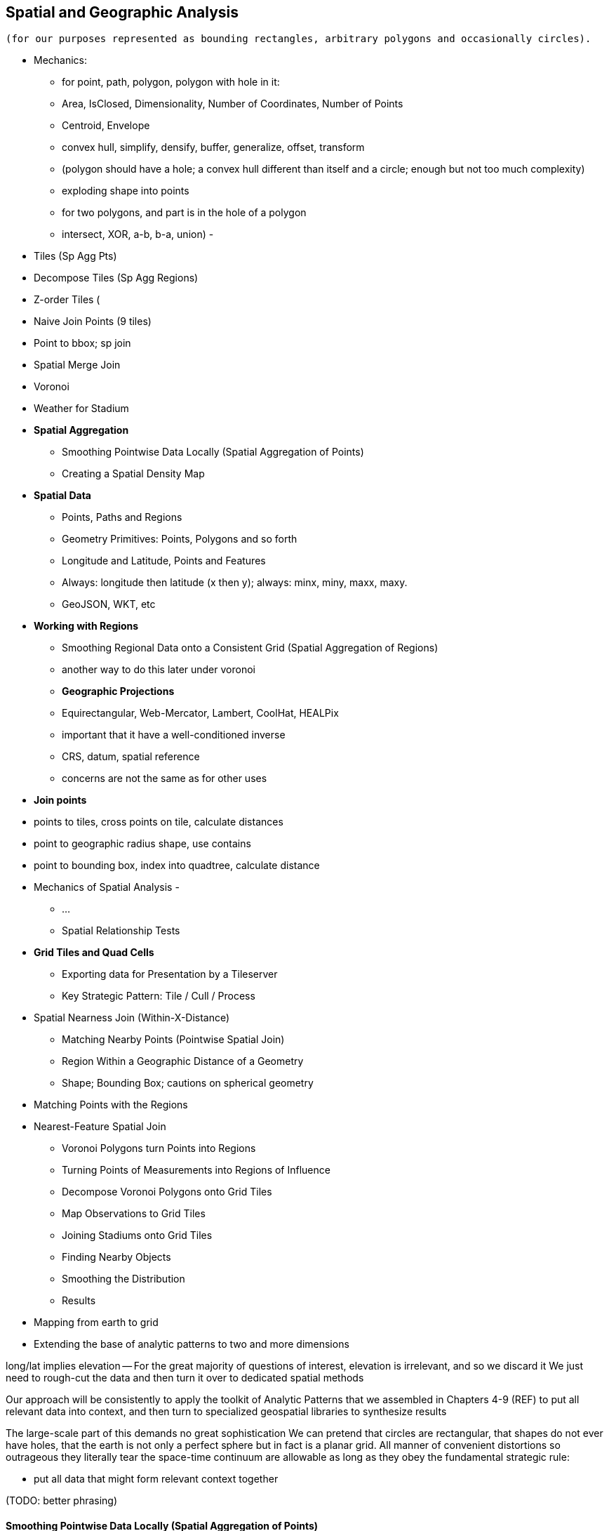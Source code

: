 [[geographic]]
== Spatial and Geographic Analysis
// TODO: should title be "Spatial Analysis", "Geographic Analysis", "Geospatial Analysis"?

 (for our purposes represented as bounding rectangles, arbitrary polygons and occasionally circles).


* Mechanics:
  - for point, path, polygon, polygon with hole in it:
      - Area, IsClosed, Dimensionality, Number of Coordinates, Number of Points
      - Centroid, Envelope
      - convex hull, simplify, densify, buffer, generalize, offset, transform
      - (polygon should have a hole; a convex hull different than itself and a circle; enough but not too much complexity)
      - exploding shape into points
  - for two polygons, and part is in the hole of a polygon
      - intersect, XOR, a-b, b-a, union)
      -

* Tiles (Sp Agg Pts)
* Decompose Tiles (Sp Agg Regions)
* Z-order Tiles (
* Naive Join Points (9 tiles)
* Point to bbox; sp join
* Spatial Merge Join
* Voronoi
* Weather for Stadium

* **Spatial Aggregation**
  - Smoothing Pointwise Data Locally (Spatial Aggregation of Points)
  - Creating a Spatial Density Map

* **Spatial Data**
  - Points, Paths and Regions
  - Geometry Primitives: Points, Polygons and so forth
  - Longitude and Latitude, Points and Features
  - Always: longitude then latitude (x then y); always: minx, miny, maxx, maxy.
  - GeoJSON, WKT, etc

* **Working with Regions**
  - Smoothing Regional Data onto a Consistent Grid (Spatial Aggregation of Regions)
    - another way to do this later under voronoi
  - **Geographic Projections**
    - Equirectangular, Web-Mercator, Lambert, CoolHat, HEALPix
    - important that it have a well-conditioned inverse
    - CRS, datum, spatial reference
    - concerns are not the same as for other uses

* **Join points**
    * points to tiles, cross points on tile, calculate distances
    * point to geographic radius shape, use contains
    * point to bounding box, index into quadtree, calculate distance

* Mechanics of Spatial Analysis
  -
    - ...
  - Spatial Relationship Tests

* **Grid Tiles and Quad Cells**
  - Exporting data for Presentation by a Tileserver
  - Key Strategic Pattern: Tile / Cull / Process

* Spatial Nearness Join (Within-X-Distance)
  - Matching Nearby Points (Pointwise Spatial Join)
  - Region Within a Geographic Distance of a Geometry
    - Shape; Bounding Box; cautions on spherical geometry

* Matching Points with the Regions


* Nearest-Feature Spatial Join
  - Voronoi Polygons turn Points into Regions
  - Turning Points of Measurements into Regions of Influence
  - Decompose Voronoi Polygons onto Grid Tiles
  - Map Observations to Grid Tiles
  - Joining Stadiums onto Grid Tiles
  - Finding Nearby Objects
  - Smoothing the Distribution
  - Results


* Mapping from earth to grid
* Extending the base of analytic patterns to two and more dimensions

long/lat implies elevation -- For the great majority of questions of interest, elevation is irrelevant, and so we discard it
We just need to rough-cut the data and then turn it over to dedicated spatial methods


Our approach will be consistently to
apply the toolkit of Analytic Patterns that we assembled in Chapters 4-9 (REF)
to put all relevant data into context,
and then turn to specialized geospatial libraries to
synthesize results

The large-scale part of this demands no great sophistication
We can pretend that circles are rectangular, that shapes do not ever have holes, that the earth is not only a perfect sphere but in fact is a planar grid. All manner of convenient distortions
so outrageous they literally tear the space-time continuum
are allowable as long as they obey the fundamental strategic rule:

* put all data that might form relevant context together

(TODO: better phrasing)

==== Smoothing Pointwise Data Locally (Spatial Aggregation of Points)


We will start, as we always do, by applying patterns that turn Big Data into Much a Less Data. In particular,
A great tool for visualizing a large spatial data set


* You want to "wash out" everything but the spatial variation -- even though the data was gathered for each
* Point measurement of effect with local extent -- for example, the temperature measured at a weather station is understood to be representative of the weather for several surrounding miles.
*
*
* data reduction, especially for a heatmap visualization;
* extracting a continuous measurement from a pointwise sample;
* providing a common basis for comparison of multiple datasets;
* smoothing out spatial variation;
* for all the other reasons you aggregate groups of related values in context
* You have sampled data at points in order to estimate something with spatial extent. The weather dataset is an example:
* Data that manifests at a single point
  represents a process with
  For example, the number of airline passengers in and out of the major airport
  are travelling to and from local destinations
* Smoothing pointwise data
  into a
  easier to compare or manage
* continuous approximation
  represents just the variation due to spatial
  variables

The straightforward approach we'll take is to divide the world up into a grid of tiles and map the position of each point onto the unique grid tile it occupies. We can then group on each tile

Area of a spherical segment is 2*pi*R*h --
so for lat from equator to 60

------
%default binsz 2.0
-- place into half-degree bins -- ~ 120x50 cells for US
gridded = FOREACH sightings GENERATE
    FLOOR(lng * $binsz) / $binsz AS bin_x,
    FLOOR(lat * $binsz) / $binsz AS bin_y;
-- number density
grid_cts = FOREACH (GROUP gridded BY (bin_x, bin_y))
  GENERATE
    group.bin_x, group.bin_y,
    COUNT_STAR(gridded) AS ct;
------

* US:	-125 24 to -66, 50	(-124.7625, 24.5210, -66.9326, 49.3845) -- about 60 x 26

==== Creating a Spatial Density Map

Map points to quad cells, plot number density of airports as a heat map

Then geonames places -- show lakes and streams (or something nature-y) vs something urban-y

(just call out that rollup, summing trick, or group-decorate-flatten would work: do no pursue)

Do that again, but for a variable: airport flight volume -- researching
epidemiology

// FAA flight data http://www.faa.gov/airports/planning_capacity/passenger_allcargo_stats/passenger/media/cy07_primary_np_comm.pdf

We can plot the number of air flights handled by every airport

------
%default binsz 2.0
-- place into half-degree bins -- ~ 120x50 cells for US
gridded = FOREACH sightings GENERATE
    FLOOR(lng * $binsz) / $binsz AS bin_x,
    FLOOR(lat * $binsz) / $binsz AS bin_y,
    n_flights;
-- number density
grid_cts = FOREACH (GROUP gridded BY (bin_x, bin_y))
  GENERATE
    group.bin_x, group.bin_y,
    COUNT_STAR(gridded) AS ct,
    SUM(n_flights) AS tot_flights;
------

An epidemiologist or transportation analyst interested in knowing the large-scale flux of people could throughout the global transportation network


Our reindeer friends are deflated to learn that the two maps do not resemble each other.

===== Pattern Recap: Spatial Aggregation of Points

* _Generic Example_ -- group on tile cell, then apply the appropriate aggregation function
* _When You'll Use It_ -- as mentioned above: summarizing data; converting point samples into a continuous value; smoothing out spatial variation; reassigning spatial data to grid-aligned regions
* _Exercises_ --
* _Important to Know_ --
  - A https://en.wikipedia.org/wiki/Dot_distribution_map[Dot Distribution Map] is in some sense the counterpart to a spatial average -- turning data over a region into data at synthesized points


==== Smoothing Regional Data onto a Consistent Grid (Spatial Aggregation of Regions)


...

===== Pattern in Use

* _Where You'll a Use It_:



=== Geographic Data Model ===

==== Geometry Primitives: Points, Polygons and so forth

Geographic data shows up in the form of

* Points -- a pair of coordinates. When given as an ordered pair (a "Position"), always use `[longitude,latitude]` in that order, matching the familiar `X,Y` order for mathematical points. When it's a point with other metadata, it's a Place footnote:[in other works you'll see the term Point of Interest ("POI") for a place.], and the coordinates are named fields.
* Paths -- an array of points `[[longitude,latitude],[longitude,latitude],...]`
* Region -- an array of paths, understood to connect and bound a region of space. `[ [[longitude,latitude],[longitude,latitude],...], [[longitude,latitude],[longitude,latitude],...]]`. Your array will be of length one unless there are holes or multiple segments
* "Bounding Box" (or `bbox`) -- a rectangular bounding region, `[-5.0, 30.0, 5.0, 40.0]`

Back in Chapter 4 (REF), we introduced the simple scalar types (numbers, strings, etc.) and three complex types (`tuple`, `bag`, and `map`). Since every spatial analysis exploration involves

One thing
Spatial analysis libraries
rely on the http://www.opengeospatial.org/[OGC (Open Geospatial Consortium)]

Geometry

Point, LineString, Polygon; and corresponding multi-part geometries MultiPoint, MultiLineString, MultiPolygon.

Behind these smiling friendly inviting abstraction
lies
a host of diabolical complexities

In regular usage, even double-precision floating-point math can introduce
discrepancies large enough to incalidate results
or present visual artifacts
-- pushing the boundary of a shape off the shape itself, causing tears or overlaps where there were none, turning small polygons into degenerate points, introduce numerical instability

But for the big data section of it, where we are chiefly concerned with relating data in context,
there are really only these

* a point in space
* a spatial extent -- paths, regions, etc
// * non-spatial data

In fact, we can go even farther:

* points
* rectangles

Remember, all we're trying to do is land all (possibly) related data onto the same reducer before we bring in the big guns.


=== Spatial Nearness Join (Within-X-Distance)

* quad cells have different sizes; lookup table

All sightings near airport

(dispatch to 9 nearest you)

==== Matching Nearby Points (Pointwise Spatial Join)

* Common sense tells you that a weather observation is generally valid for places within a few kilometers, but certainly not useful for places Hundreds of kilometers away. It would be useful to have a more precise guideline for the distance where a weather measurement should not be considered reliable.
    * first find all pairs of weather stations within 50 km of each other. Emit each pair of IDs along with their distance: put the lower-numbered ID in the first slot (making it easy to ensure uniqueness).
    * for each such pair, take a year of weather observations and determine the difference in temperature measurements taken at the same hour
        * HashMap (replicated) join of station-station pairs on the observations table. You could also do a total sort of the pairs table and use a merge-join if you're memory constrained.
        * join the resulting table back onto the observations table.
        * (In this case, most weather stations are a part of at least one pair, and so most of the rows in the observations table are retained. If that weren't the case,
            * if most elements on the left are also not elements on the right, do a second semi-join to filter for observations that are on the right of some pair. That is, one join to get the observation-pairs and a second HashMap (fragment-replicate) join on ids that are the right member of some pair. (Most people on an auction site are buyers or sellers, though a very few are both.) (?if the pairs were from airports to not-airports)
            * if as in this case, most weather stations are reasonably likely to be on either side, do a semi-join of observations against all distinct ids that are on either side of a pair. This means a single HashMap join against he huge table and then
            * Cogroup observations with id_a-sorted-pairs by id_a, id_b-sorted-pairs on id_b. (Preparing the tables in sorted form lets you use merge. Flatten (left_id, right_id, temp, distance) to get the left-observations. Filter for rows with at least one right id and project `(id_b, temp)` to get the semi-join. Don't flatten for this second table -- you want to join this table with one row per observation to the table with one row per observation-pair.

    * As the radius expands, you'll quickly find that the amount of data begins to explode, so restrict that upper radius band initially.
    * (is this also a problem: "You might have also noticed another problem. Even apart from a distance effect, with more neighbors there are more opportunities for observations to disagree.")
    *
    * (you should know that the answer has some bias -- places with a large concentration of weather stations are typically heavily populated, and heavily populated places don't tend to have extreme weather. We're just looking for a good rule-of-thumb though)


=== Projections and Tiling Schemes


* Equal-area:
  - features uniformly distributed on the globe will be uniformly distributed among grid cells.
* Platte-Careé (Equirectangular)
  - Extremely simple to compute
  - Plot directly into screen coordinates with
  -

==== Exporting data for Presentation by a Tileserver

The most commonly

Features following a constant bearing in any direction -- Manhattan's Broadway, or the borderlines of Algeria or Nevada -- remain straight lines on the map. This is important for navigational purposes

The locality properties of quadtiles indexing



Typically you will store the shape clipped to the given quad-tile.
 metadata about that region -- population, metric tons of bananas exported annually, an image of its flag, lyrics to its national anthem -- is stored under the same key but in independent columns footnote:[typically the regions are heavyweight, heavily requested and read-only, so they deserve their own table or at least their own column family.



You don't have to break
What we do is
When tile 0231_1 is requested

    0230_103 us (California
    0230_11X us
    0230_2XX pacific
    0230_30*
    0320_31*
    0320_32X
    0320_33*
    0231_0XX  US
    0231_1xx  US
    0231_2**  Mexico, SW US, pacific
    0231_3**  Mexico, SW US, Gulf of Mexico
    0231_322     Monterey
    0231_323     Tampico
    0231_33      Caribbean east of Mexico
    0232_3333 4  between Hawaii and Baka calif

Querying on the ZL-5 tile 0231_0 (using key 0231_033), any of its four children (using keys 0231_003, 0231_013, 0231_023, or 0231_033) or any of the sixteen ZL-7 descendants 0231_000 through 0231_033 will retrieve a single tile. Querying on its parent 0231 will return tiles for 0231_0 and 0231_1, and a collection of zoom level 6 and 7 tiles covering the southwest US, Mexico and the Gulf of Mexico.

TODO: screenshot.

Our data is stored with no duplication, but


Its easy to decompose or clip a super-tile to a requested (finer) zoom level. The longitude just divides normally along the tile: a hypothetical tile from 16 to 32 would have spatial coordinates 16, 18, 20, .... The latitude cut points do not subdivide directly, but only need to be calculated for one edge: if tile 0230_00 has bottom edge XX latitude, so does tile 0230_01, 0230_10, 0231_11, and others in its horizontal grid row.

==== Finding the Centroid of an Extent



==== Finding the Bounding Box of an Extent


==== Finding the Bounding Box of Points Within a Radius


==== Combining Regions with Set Operations

(intersection, union, diff, xor)

==== Testing the Relationship of two Regions

DE-9IM

equals
disjoint
touches
contains
covers

intersects,
within
covered_by

crosses
overlaps

From Wikipedia:

	Equals:   a = b    that is    (a ∩ b = a) ∧ (a ∩ b = b)
	Within:   a ∩ b = a
	Intersects:   a ∩ b ≠ ∅
	Touches:   (a ∩ b ≠ ∅) ∧ (aο ∩ bο = ∅)

	point/point	Equals, Disjoint	Other valid predicates collapses into Equals.
	point/line	adds Intersects	Intersects is a flexibilization of Equals, "some equal point at the line".
	line/line	adds Touches, Crosses, ...	Touches is a constraint of Intersects, about "only boundaries"; Crosses about "only one point".

{0,1,2,T,F,*} -- dimensions 0, 1, 2; T / F; dont-care



=== Key Strategic Pattern: Tile / Cull / Process


* _Tile_    -- tile the grid
* _Cull_    -- eliminate
* _Process_ --

=== Matching Points in a Table with Nearby Points in Another (Spatial Join)


* scatter points to nine tiles


=== Matching Points with the Regions




=== Mechanics of Geographic Data

==== Longitude and Latitude, Points and Features

* floating point vs decimal -- The level of precision we're working with here doesn't justify giving up the benefits of a direct representation.

==== GeoJSON


* OpenDataLab POJOs for Jackson
  - https://github.com/opendatalab-de/geojson-jackson

* GeoTools http://www.geotools.org/
  -

* ESRI library:
  - https://github.com/Esri/geometry-api-java -- The Esri Geometry API for Java enables developers to write custom applications for analysis of spatial data. This API is used in the Esri GIS Tools for Hadoop and other 3rd-party data processing solutions.
  - https://github.com/Esri/spatial-framework-for-hadoop
*

=== Spatial Nearest-Feature Join


You might not expect it, but it can be more complex to match shapes with their _nearest_ point than to match shapes with _all nearby_ points.


In New York City, you'd be disappointed to learn that the nearest Starbucks was more than a few blocks away; in rural Montana, you'd be pleased to learn that one opened up less than an hour's drive away. http://www.ifweassume.com/2012/10/the-united-states-of-starbucks.html
Naively working at the coarse grain of Montana will pour every coffee joint in the big apple onto the same reducer, naively working on the fine grain of New York City will split Montana into a wasteful number of empty fragments that contain no coffee shops at all.
There's a wonderful tool we can borrow from our mathematician friends called a


==== Voronoi Cells

How do we extend region of a
How would you help find the nearest 7-11?
  -- one way would be to look for stores within X distance,
  but a customer in the western US might be excited to learn there's one within an hour's drive,
  while that same radius centered on Manhattan would require sorting through thousande




==== Breaking Regions into Quad Cells

* recursively decompose a region on quadcells

(what do numbers look like doing this for the US, daily)


==== Map Polygons to Grid Tiles



              +----------------------------+
              |                            |
              |              C             |
              |      ~~+---------\         |
              |     /  |          \       /
              |    /   |           \     /|
              |   /    |            \   / |
               \ /     |     B       \ /  |
                |      |              |   |
                |  A   +--------------'   |
                |      |                  |
                |      |     D            /
                |      |               __/
                 \____/ \             |
                         \____________,


            +-+-----------+-------------+--+------
            | |           |             |  |
            | |           |         C   |  |
      000x  | |   C  ~~+--+------\      |  |      0100
            | |     / A|B |  B    \     | /
            |_|____/___|__|________\____|/|_______
            | | C /    |  |         \ C / |
            |  \ /     |B |  B       \ /| |
      001x  |   |      |  |           | |D|       0110
            |   |  A   +--+-----------' | |
            |   |      |D |  D          | |
            +---+------+--+-------------+-/-------
            |   |  A   |D |            _|/
            |    \____/ \ |    D      | |
      100x  |            \|___________, |         1100
            |             |             |
            |             |             |
            +-------------+-------------+---------
                ^ 1000        ^ 1001

* Tile 0000: `[A, B, C   ]`
* Tile 0001: `[   B, C   ]`
* Tile 0010: `[A, B, C, D]`
* Tile 0011: `[   B, C, D]`

* Tile 0100: `[      C,  ]`
* Tile 0110: `[      C, D]`

* Tile 1000: `[A,       D]`
* Tile 1001: `[         D]`
* Tile 1100: `[         D]`

For each grid, also calculate the area each polygon covers within that grid.

Pivot:

* A:          `[ 0000       0010                   1000          ]`
* B:          `[ 0000 0001 0010 0011                             ]`
* C:          `[ 0000 0001 0010 0011 0100 0110                   ]`
* D:          `[             0010 0011       0110 1000 1001 1100 ]`



==== Joining Stadiums onto Quad Cells

join games on parks_info to get location, quadkey

foreach stadiums to get months in action and quadkey
join stadiums by (quadkey, month), weather voronois by (quadkey, month)
find actual nearest weather station for that stadium

now park_info has month, quadkey, weather station, date, parkid
join park_info on games -- get game_wstns (game_id, scorecard weather, scorecard_wind, park_id, wstn_id)
join game_wstns on wobs to get game_weather


A bounding box around the

* Continental US: `-125.0011, 24.9493, -66.9326, 49.5904`; centroid: `-95.9669, 37.1669`.
* Alaska: `179.1506, 51.2097, -129.9795, 71.4410


=== Multi-Scale Spatial Data

If we want to combine weather

==== Breaking regions into Multi-Cell Quads


==== Adaptive Grid Size

The world is a big place, but we don't use all of it the same. Most of the world is water. Lots of it is Siberia. Half the tiles at zoom level 2 have only a few thousand inhabitantsfootnote:[000 001 100 101 202 203 302 and 303].

Suppose you wanted to store a "what country am I in" dataset -- a geo-joinable decomposition of the region boundaries of every country. You'll immediately note that Monaco fits easily within on one zoom-level 12 quadtile; Russia spans two zoom-level 1 quadtiles. Without multiscaling, to cover the globe at 1-km scale and 64-kB records would take 70 terabytes -- and 1-km is not all that satisfactory. Huge parts of the world would be taken up by grid cells holding no border that simply said "Yep, still in Russia".

There's a simple modification of the grid system that lets us very naturally describe multiscale data.

The figures (REF: multiscale images) show the quadtiles covering Japan at ZL=7. For reasons you'll see in a bit, we will split everything up to at least that zoom level; we'll show the further decomposition down to ZL=9.

image::images/fu05-quadkeys-multiscale-ZL7.png[Japan at Zoom Level 7]

Already six of the 16 tiles shown don't have any land coverage, so you can record their values:

    1330000xx  { Pacific Ocean }
    1330011xx  { Pacific Ocean }
    1330013xx  { Pacific Ocean }
    1330031xx  { Pacific Ocean }
    1330033xx  { Pacific Ocean }
    1330032xx  { Pacific Ocean }

Pad out each of the keys with `x`'s to meet our lower limit of ZL=9.

The quadkey `1330011xx` means "I carry the information for grids `133001100`, `133001101`, `133001110`, `133001111`, ".

image::images/fu05-quadkeys-multiscale-ZL8.png[Japan at Zoom Level 8]

image::images/fu05-quadkeys-multiscale-ZL9.png[Japan at Zoom Level 9]

You should uniformly decompose everything to some upper zoom level so that if you join on something uniformly distributed across the globe you don't have cripplingly large skew in data size sent to each partition.  A zoom level of 7 implies 16,000 tiles -- a small quantity given the exponential growth of tile sizes

With the upper range as your partition key, and the whole quadkey is the sort key, you can now do joins. In the reducer,

* read keys on each side until one key is equal to or a prefix of the other.
* emit combined record using the more specific of the two keys
* read the next record from the more-specific column,  until there's no overlap

Take each grid cell; if it needs subfeatures, divide it else emit directly.

You must emit high-level grid cells with the lsb filled with XX or something that sorts after a normal cell; this means that to find the value for a point,

* Find the corresponding tile ID,
* Index into the table to find the first tile whose ID is larger than the given one.

     00.00.00
     00.00.01
     00.00.10
     00.00.11
     00.01.--
     00.10.--
     00.11.00
     00.11.01
     00.11.10
     00.11.11
     01.--.--
     10.00.--
     10.01.--
     10.10.01
     10.10.10
     10.10.11
     10.10.00
     10.11.--


==== Tree structure of Quadtile indexing

You can look at quadtiles is as a tree structure. Each branch splits the plane exactly in half by area, and only leaf nodes hold data.

The first quadtile scheme required we develop every branch of the tree to the same depth. The multiscale quadtile scheme effectively says "hey, let's only expand each branch to its required depth". Our rule to break up a quadtile if any section of it needs development preserves the "only leaf nodes hold data". Breaking tiles always exactly in two makes it easy to assign features to their quadtile and facilitates joins betweeen datasets that have never met. There are other ways to make these tradeoffs, though -- read about K-D trees in the "keep exploring" section at end of chapter.





* _choose exemplars_:
  - Midway, because it's large; Austin, because it's one of our exemplar cities; and (TODO something tiny) because it's very small.
  - the sightings X, y, which each have a fun description and are near multiple airports; and Z, which is not near an airport.
  - weather observations:
      - a date with a new moon and a full moon; 8/8/08, because auspicious; an equinox and a solstice
  -

What makes a good exemplar?
* Head-of-the-tail --
    * extreme specimens will pop on their own. You want to see what's happening to the
* Ones that are unusual without being weird. The solstice is
* Essential troublemakers: leap years, the centennial leap-year-exceptions, and the quad-centennial leap-year-exception-exceptions.
* Well represented
    * it's no fun if your exemplars disappear mid-journey -- most commonly because they failed to find a match during a join.
* Chosen by out-of-band criteria -- deciding to look for "this date three years ago" and then finding a record is better than choosing the first record you see -- that particular record may have been the first one you saw because it is unrepresentative in some way.
    * just as a magician will pull back their shirtsleeves to show they have no rabbit concealed within, this keeps you from fooling yourself. http://en.wikipedia.org/wiki/Nothing_up_my_sleeve_number
    * (in fact, Cryptographers have a concept of a "nothing-up-my-sleeve" number: when a large arbitrary collection of numbers is needed, choosing the first twenty-five digits of Pi is believably arbitrary, whereas choosing the 387'th through 412'th digits raises the specter of a purposeful "backdoor").


===  Turning Points of Measurements Into Regions of Influence

Frequently, geospatial data is, for practical reasons, sampled at discrete points but should be understood to represent measurements at all points in space.  For example, the measurements in the NCDC datasets are gathered at locations chosen for convenience or value -- in some cases, neighboring stations are separated by blocks, in other cases by hundreds of miles.  It is useful to be able to reconstruct the underlying spatial distribution from point-sample measurements.

Given a set of locations -- broadcast towers, 7-11 stores, hospitals -- it is also useful to be able to determine, for any point in space, which of those objects is nearest.  When the distribution of objects is even, this is straightforward:  choose a bounding box or quad tile you are sure will encompass the point in question and all candidate locations, then choose the nearest candidate.  When the distribution is highly uneven, though, the bounding box that works well in rural Montana may return overwhelmingly many results in midtown Manhattan.

We can solve both those problems with a single elegant approach known as Voronoi partitioning.  Given a set of seed locations, the Voronoi partitioning returns a set of polygons with the following properties:

*  The polygon’s ‘partition’ is the space divided such that every piece of the plane belongs to exactly one polygon.
*  There is exactly one polygon for each seed location and all points within it are closer to that seed location than to any other seed location.
*  All points on the boundary of two polygons are equidistant from the two neighboring seed locations; and all vertices where Voronoi polygons meet are equidistant from the respective seed locations.

This effectively precomputes the “nearest x” problem:  For any point in question, find the unique polygon within which it resides (or rarely, the polygon boundaries upon which it lies). Breaking those polygons up by quad tile at a suitable zoom level makes it easy to either store them in HBase (or equivalent) for fast querying or as data files optimized for a spatial JOIN.

It also presents a solution to the spatial sampling problem by assigning the measurements taken at each sample location to its Voronoi region.  You can use these piece-wise regions directly or follow up with some sort of spatial smoothing as your application requires.  Let’s dive in and see how to do this in practice.

==== Finding Nearby Objects

Let’s use the GeoNames dataset to create a “nearest <whatever> to you” application, one that, given a visitor’s geolocation, will return the closest hospital, school, restaurant and so forth.  We will do so by effectively pre-calculating all potential queries; this could be considered overkill for the number of geofeatures within the GeoNames dataset but we want to illustrate an approach that will scale to the number of cell towers, gas stations or anything else.

We will not go into the details of computing a decomposition; most scientific computing libraries have methods to do so and we have included a Python script (TODO: credits), which, when fed a set of locations, returns a set of GeoJSON regions, the Voronoi polygon for each location.

Run the script 'examples Geo Voronoi points to polygons.pi' (TODO: fix up command line).  After a few minutes, it will produce 'output GeoJSON' files.  To see the output (TODO: give instructions for seeing it in browser).

These polygons are pretty but not directly useful; we need a way to retrieve the relevant polygons for a given visitor’s location.  What we will do is store, for every quad key, the truncated Voronoi regions that lie within its quad tile.  We can then turn the position of a visitor into its corresponding quad key, retrieve the set of regions on that quad tile and find the specific region within which it lies.

Pig does not have any built-in geospatial features, so we will have to use a UDF.  In fact, we will reach into the future and use one of the ones you will learn about in the Advanced Pig chapter (TODO:  REF). Here is the script to

----
Register the UDF
Give it an alias
Load the polygons file
Turn each polygon into a bag of quad key polygon metadata tuples
Group by quad key
FOREACH generate the output data structure
Store results
----

Transfer the output of the Voronoi script onto the HDFS and run the above Pig script.  Its output is a set of TSV files in which the first column is a quad key and the second column is a set of regions in GeoJSON format.  We will not go into the details, but the example code shows how to use this to power the nearest x application.  Follow the instructions to load the data into HBase and start the application.

The application makes two types of requests:  One is to determine which polygon is the nearest; it takes the input coordinates and uses the corresponding quad tile to retrieve the relevant regions.  It then calls into a geo library to determine which polygon contains the point and sends a response containing the GeoJSON polygon.  The application also answers direct requests for a quad tile with a straight GeoJSON stored in its database -- exactly what is required to power the drivable "slippy map" widget that is used on the page.  This makes the front end code simple, light and fast, enough that mobile devices will have no trouble rendering it.  If you inspect the Javascript file, in fact, it is simply the slippy map's example with the only customization being the additional query for the region of interest.  It uses the server's response to simply modify the style sheet rule for that portion of the map.

The same data locality advantages that the quad key scheme grants are perhaps even more valuable in a database context, especially ones like HBase that store data in sorted form.  We are not expecting an epic storm of viral interest in this little app but you might be for the applications you write.

The very thing that makes such a flood difficult to manage -- the long-tail nature of the requests -- makes caching a suitable remedy.  You will get a lot more repeated requests for downtown San Francisco than you will for downtown Cheboygan, so those rows will always be hot in memory.  Since those points of lie within compact spatial regions, they also lie within not many more quad key regions, so the number of database blocks contending for cache space is very much smaller than the number of popular quad keys.

It also addresses the short-tail caching problem as well.  When word does spread to Cheboygan and the quad tile for its downtown is loaded, you can be confident requests for nearby tiles driven by the slippy map will follow as well.  Even if those rows are not loaded within the same database block, the quad key helps the operating system pick up the slack -- since this access pattern is so common, when a read causes the OS to go all the way to disk, it optimistically pre-fetches not just the data you requested but a bit of what follows.  When the database gets around to loading a nearby database block, there is a good chance the OS will have already buffered its contents.

The strategies employed here -- precalculating all possible requests, identifying the nature of popular requests, identifying the nature of adjacent requests and organizing the key space to support that adjacency -- will let your database serve large-scale amounts of data with millisecond response times even under heavy load.

.Sidebar:  Choosing A Decomposition Zoom Level
----
When you are decomposing spatial data onto quad tiles, you will face the question of what zoom level or zoom levels to choose.  At some point, coarser (lower indexed) zoom levels will lead to overpopulated tiles, tiles whose record size is unmanageably large; depending on your dataset, this could happen at zoom level 9 (the size of outer London), zoom level 12 (the size of Manhattan south of Central Park) or even smaller.  At the other end, finer zoom levels will produce unjustifiably many boring or empty tiles.

To cover the entire globe at zoom level 13 requires 67 million records, each covering about four kilometers; at zoom level 16, you will need four billion records, each covering about a half kilometer on a side; at zoom level 18, you will need 69 billion records, each covering a city block or so.  To balance these constraints, build a histogram of geofeature counts per quad tile at various zoom levels.  Desirable zoom levels are such that the most populous bin will have acceptable size while the number of bins with low geofeature count are not unmanageably numerous.  Quad keys up to zoom level 16 will fit within a 32-bit unsigned integer; the improved efficiency of storage and computation make a powerful argument for using zoom levels 16 and coarser, when possible.

If the preceding considerations leave you with a range of acceptable zoom levels, choose one in the middle.  If they do not, you will need to use the multiscale decomposition approach (TODO:  REF) described later in this chapter.
----

=== Weather Near You

The weather station data is sampled at each weather station, and forms our best estimate for the surrounding region's weather.

So weather data is gathered at a _point_, but imputes information about a _region_. You can't just slap each point down on coarse-grained tiles -- the closest weather station might lie just over on the next quad, and you're writing a check for very difficult calculations at run time.

We also have a severe version of the multiscale problem.  The coverage varies wildly over space: a similar number of weather stations cover a single large city as cover the entire Pacific ocean. It also varies wildly over time: in the 1970s, the closest weather station to Austin, TX was about 150 km away in San Antonio. Now, there are dozens in Austin alone.


==== Find the Voronoi Polygon for each Weather Station
////I think readers will need for you to draw out what's key here.  Say why this matters.  Connect the dots for readers.  This is important for them to grasp.  Amy////

These factors rule out any naïve approach to locality, but there's an elegant solution known as a Voronoi diagram footnote:[see http://en.wikipedia.org/wiki/Voronoi_diagram[Wikipedia entry] or (with a Java-enabled browser) this http://www.cs.cornell.edu/home/chew/Delaunay.html[Voronoi Diagram applet]].

The Voronoi diagram covers the plane with polygons, one per point -- I'll call that the "centerish" of the polygon. Within each polygon, you are closer to its centerish than any other. By extension, locations on the boundary of each Voronoi polygon are equidistant from the centerish on either side; polygon corners are equidistant from centerishes of all touching polygons footnote:[John Snow, the father of epidemiology, mapped cholera cases from an 1854 outbreak against the voronoi regions defined by each neighborhood's closest water pump. The resulting infographic made plain to contemporary physicians and officials that bad drinking water, not "miasma" (bad air), transmitted cholera. http://johnsnow.matrix.msu.edu/book_images12.php].

If you'd like to skip the details, just admire the diagram (REF) and agree that it's the "right" picture. As you would in practice, we're going to use vetted code from someone with a PhD and not write it ourselves.

The details: Connect each point with a line to its neighbors, dividing the plane into triangles; there's an efficient alorithm (http://en.wikipedia.org/wiki/Delaunay_triangulation[Delaunay Triangulation]) to do so optimally. If I stand at the midpoint of the edge connecting two locations, and walk perpendicular to the edge in either direction, I will remain equidistant from each point. Extending these lines defines the Voronoi diagram -- a set of polygons, one per point, enclosing the area closer to that point than any other.

<remark>TODO: above paragraph not very clear, may not be necessary.</remark>

==== Break polygons on quadtiles

Now let's put Mr. Voronoi to work. Use the weather station locations to define a set of Voronoi polygons, treating each weather station's observations as applying uniformly to the whole of that polygon.

Break the Voronoi polygons up by quadtile as we did above -- quadtiles will either contain a piece of boundary (and so are at the lower-bound zoom level), or are entirely contained within a boundary. You should choose a lower-bound zoom level that avoids skew but doesn't balloon the dataset's size.

Also produce the reverse mapping, from weather station to the quadtile IDs its polygon covers.

==== Map Observations to Grid Cells

Now join observations to grid cells and reduce each grid cell.

==== Voronoi Polygons turn Points into Regions

Now, let's use the Voronoi trick to turn a distribution of measurements at discrete points into the distribution over regions it is intended to represent.  In particular, we will take the weather-station-by-weather-station measurements in the NCDC dataset and turn it into an hour-by-hour map of global data.  Spatial distribution of weather stations varies widely in space and over time; for major cities in recent years, there may be many dozens while over stretches of the Atlantic Ocean and in many places several decades ago, weather stations might be separated by hundreds of miles.  Weather stations go in and out of service, so we will have to prepare multiple Voronoi maps.  Even within their time of service, however, they can also go offline for various reasons, so we have to be prepared for missing data.  We will generate one Voronoi map for each year, covering every weather station active within that year, acknowledging that the stretch before and after its time of service will therefore appear as missing data.

In the previous section, we generated the Voronoi region because we were interested in its seed location.  This time, we are generating the Voronoi region because we are interested in the metadata that seed location imputes.  The mechanics are otherwise the same, though, so we will not repeat them here (they are described in the example codes documentation (TODO:  REF).

At this point, what we have are quad tiles with Voronoi region fragments, as in the prior example, and we could carry on from there.  However, we would be falling into the trap of building our application around the source data and not around the user and the application domain.  We should project the data onto regions that make sense for the domain of weather measurements not regions based on where it is convenient to erect a weather vane.

The best thing for the user would be to choose a grid size that matches the spatial extent of weather variations and combine the measurements its weather stations into a consensus value; this will render wonderfully as a heat map of values and since each record corresponds to a full quad cell, will be usable directly by downstream analytics or applications without requiring a geospatial library.  Consulting the quad key grid size cheat sheet (TODO:  REF), zoom level 12 implies 17 million total grid cells that are about five to six miles on a side in populated latitudes, which seems reasonable for the domain.

As such, though, it is not reasonable for the database.  The dataset has reasonably global coverage going back at least 50 years or nearly half a million hours.  Storing 1 KB of weather data per hour at zoom-level 12 over that stretch will take about 7.5 PB but the overwhelming majority of those quad cells are boring.  As mentioned, weather stations are sparse over huge portions of the earth.  The density of measurements covering much of the Atlantic Ocean would be well served by zoom-level 7; at that grid coarseness, 50 years of weather data occupies a mere 7 TB; isn't it nice to be able to say a "mere" 7 TB?

What we can do is use a multi-scale grid.  We will start with a coarsest grain zoom level to partition; 7 sounds good.  In the Reducers (that is, after the group), we will decompose down to zoom-level 12 but stop if a region is completely covered by a single polygon.  Run the multiscale decompose script (TODO: demonstrate it).  The results are as you would hope for; even the most recent year's map requires only x entries and the full dataset should require only x TB.

The stunningly clever key to the multiscale JOIN is, well, the keys.  As you recall, the prefixes of a quad key (shortening it from right to left) give the quad keys of each containing quad tile.  The multiscale trick is to serialize quad keys at the fixed length of the finest zoom level but where you stop early to fill in with an '.' - because it sorts lexicographically earlier than the numerals do.  This means that the lexicographic sort order Hadoop applies in the midstream group-sort still has the correct spatial ordering just as Zorro would have it.

Now it is time to recall how a JOIN works covered back in the Map/Reduce Patterns chapter (TODO:  REF).  The coarsest Reduce key is the JOIN value, while the secondary sort key is the name of the dataset.  Ordinarily, for a two-way join on a key like 012012, the Reducer would buffer in all rows of the form <012012 | A | ...>, then apply the join to each row of the form <012012 | B | ...>.  All rows involved in the join would have the same join key value.  For a multiscale spatial join, you would like rows in the two datasets to be matched whenever one is the same as or a prefix of the other.  A key of 012012 in B should be joined against a key of `0120..`, '01201.' and '012012' but not, of course, against '013...'.

We can accomplish this fairly straightforwardly.  When we defined the multiscale decomposition, we a coarsest zoom level at which to begin decomposing and the finest zoom level which defined the total length of the quad key.  What we do is break the quad key into two pieces; the prefix at the coarsest zoom level (these will always have numbers, never dots) and the remainder (fixed length with some number of quad key digits then some number of dots).  We use the quad key prefix as the partition key with a secondary sort on the quad key remainder then the dataset label.

Explaining this will be easier with some concrete values to use, so let's say we are doing a multiscale join between two datasets partitioning on a coarsest zoom level of 4, and a total quad key length of 6, leading to the following snippet of raw reducer input.

.Snippet of Raw Reducer Input for a Multiscale Spatial Join
----
0120    1.   A
0120    10   B
0120    11   B
0120    12   B
0120    13   B
0120    2.   A
0120    30   B
0121    00   A
0121    00   B
----

As before, the reducer buffers in rows from A for a given key -- in our example, the first of these look like <0120 | 1. | A | ...>. It will then apply the join to each row that follows of the form <0120 | (ANYTHING) | B | ...>.  In this case, the 01201. record from A will be joined against the 012010, 012011, 012012 and 012013 records from B.  Watch carefully what happens next, though.  The following line, for quad key 01202. is from A and so the Reducer clears the JOIN buffer and gets ready to accept records from B to join with it.  As it turns out, though, there is no record from B of the form 01202-anything.  In this case, the 01202. key from A matches nothing in B and the 012030 key in B is matched by nothing in A (this is why it is important the replacement character is lexicographically earlier than the digits; otherwise, you would have to read past all your brothers to find out if you have a parent).  The behavior is the same as that for a regular JOIN in all respects but the one, that JOIN keys are considered to be equal whenever their digit portions match.

The payoff for all this is pretty sweet.  We only have to store and we only have to ship and group-sort data down to the level at which it remains interesting in either dataset.  (TODO: do we get to be multiscale in both datasets?)  When the two datasets meet in the Reducer, the natural outcome is as if they were broken down to the mutually-required resolution.  The output is also efficiently multiscale.

NOTE:  The multiscale keys work very well in HBase too.  For the case where you are storing multiscale regions and querying on points, you will want to use a replacement character that is lexicographically after the digits, say, the letter "x."  To find the record for a given point, do a range request for one record on the interval starting with that point's quad key and extending to infinity (xxxxx…).  For a point with the finest-grain quad key of 012012, if the database had a record for 012012, that will turn up; if, instead, that region only required zoom level 4, the appropriate row (0120xx) would be correctly returned.

==== Smoothing the Distribution

We now have in hand, for each year, a set of multiscale quad tile records with each record holding the weather station IDs that cover it.  What we want to produce is a dataset that has, for each hour and each such quad tile, a record describing the consensus weather on that quad tile.  If you are a meteorologist, you will probably want to take some care in forming the right weighted summarizations -- averaging the fields that need averaging, thresholding the fields that need thresholding and so forth.  We are going to cheat and adopt the consensus rule of "eliminate weather stations with missing data, then choose the weather station with the largest area coverage on the quad tile and use its data unmodified."  To assist that, we made a quiet piece of preparation and have sorted the weather station IDs from largest to smallest in area of coverage, so that the Reducer simply has to choose from among its input records the earliest one on that list.

What we have produced is gold dataset useful for any number of explorations and applications.  An exercise at the end of the chapter (TODO:  REF) prompts you to make a visual browser for historical weather.  Let's take it out for a simple analytical test drive, though.

The tireless members of Retrosheet.org have compiled box scores for nearly every Major League Baseball game since its inception in the late 1800s.  Baseball score sheets typically list the game time weather and wind speed and those fields are included in the Retrosheet data; however, values are missing for many records and since this is hand-entered data, surely many records have coding errors as well.  For example, on October 1, 2006, the home-team Brewers pleased a crowd of 44,133 fans with a 5-3 win over the Cardinals on a wonderful fall day recorded as having game-time temperature of 83 degrees, wind 60 miles per hour out to left field and sunny.  In case you are wondering, 60-mile per hour winds cause 30-foot waves at sea, trees to be uprooted and structural damage to buildings becomes likely, so it is our guess that the scoresheet is, in this respect, wrong.

Let's do a spatial drawing of the Retrosheet data for each game against the weather estimated using the NCDC dataset for that stadium's location at the start of the game; this will let us fill in missing data and flag outliers in the Retrosheet scores.

Baseball enthusiasts are wonderfully obsessive, so it was easy to find online data listing the geographic location of every single baseball stadium -- the file sports/baseball/stadium_geolocations.tsv lists each Retrosheet stadium ID followed by its coordinates and zoom-level 12 quad key.  Joining that on the Retrosheet game logs equips the game log record with the same quad key and hour keys used in the smoothed weather dataset.  (Since the data is so small, we turned parallelism down to 1.)

Next, we will join against the weather data; this data is so large, it is worth making a few optimizations.  First, we will apply the guideline of "join against the smallest amount of data possible."  There are fewer than a hundred quad keys we are interested in over the whole time period of interest and the quad key breakdown only changes year by year, so rather than doing a multiscale join against the full hourly record, we will use the index that gives the quad key breakdown per year to find the specific containing quad keys for each stadium over time.  For example (TODO: find an example where a quad key was at a higher zoom level one year and a lower one a different year).  Doing the multiscale join of stadium quad keys against the weather quad key year gives (TODO: name of file).

Having done the multiscale join against the simpler index, we can proceed using the results as direct keys; no more multiscale magic is required.  Now that we know the specific quad keys and hours, we need to extract the relevant weather records.  We will describe two ways of doing this.  The straightforward way is with a join, in this case of the massive weather quad tile data against the relatively tiny set of quad key hours we are interested in.  Since we do not need multiscale matching any more, we can use Pig and Pig provides a specialized join for the specific case of joining a tiny dataset to a massive one, called the replicated join.  You can skip ahead to the Advanced Pig chapter (TODO:  REF) to learn more about it; for now, all you need to know is that you should put the words "`USING 'replicated'`" at the end of the line, and that the smallest dataset should be on the _right_. (Yes, it's backwards: for replicated joins the smallest should be on the right, while for regular joins it should be on the left.)  This type of join loads the small dataset into memory and simply streams through the larger dataset, so no Reduce is necessary.  It's always a good thing when you can avoid streaming TB of data through the network card when all you want are a few MB.

In this case, there are a few thousand lines in the small dataset, so it is reasonable to do it the honest way, as just described.  In the case where you are just trying to extract a few dozen keys, your authors have been known to cheat by inlining the keys in a filter.  Regular expression engines are much faster than most people realize and are perfectly content to accept patterns with even a few hundred alternations.  An alternative approach here is to take the set of candidate keys, staple them together into a single ludicrous regexp and template it into the PIg script you will run.

.Cheat to Win: Filtering down to only joinable keys using a regexp
----
huge_data = LOAD '...' AS f1, f2, f3;
filtered_data = FILTER huge_data BY MATCH(f1, '^(012012|013000|020111| [...dozens more...])$');
STORE filtered_data INTO '...';
----

==== Results

With just the relevant records extracted, we can compare the score sheet data with the weather data.  Our script lists output columns for the NCDC weather and wind speed, the score sheet weather and wind speed, the distance from the stadium to the relevant weather station and the percentage difference for wind speed and temperature.

It would be an easy mistake to, at this point, simply evict the Retrosheet measurements and replace with the NCDC measurements; we would not argue for doing so.  First, the weather does vary, so there is some danger in privileging the measurement at a weather station some distance away (even if more precise) over a direct measurement at a correct place and time.  In fact, we have far better historical coverage of the baseball data than the weather data.  The weather data we just prepared gives a best-effort estimate of the weather at every quad tile, leaving it in your hands to decide whether to accept a reading from a weather station dozens or hundreds of miles away.  Rather, the philosophically sound action would be to flag values for which the two datasets disagree as likely outliers.

The successful endpoint of most Big Data explorations is a transition to traditional statistical packages and elbow grease -- it shows you've found domain patterns worth exploring. If this were a book about baseball or forensic econometrics, we'd carry forward comparing those outliers with local trends, digging up original entries, and so forth.  Instead, we'll just label them with a scarlet "O" for outlier, drop the mic and walk off stage.


=== Conclusions

Most importantly of all, this chapter will solidify your intuition about how to move and combine data strategically.  You'll be learning new types of joins that require a more sophistitcated notion of 'context' (data locality).  But the deep natural intuition about space and physical locality you already possess makes this challenge much easier.  Most readers should concentrate foremost on the tactics of applying our analytic patterns. (In fact, if you want to trust us that the sections where we dive into the underlying map/reduce work as advertised, we've made them easy to skip the first time through.)  But come back at some point and step through the spatial and multi-scale spatial joins we introduce in this chapter.  If you understand the underlying mechanics -- how the design of the keys ensures records that must be related in context show up at the right place in the right order -- then you have mastered the deep concept of map/reduce.
